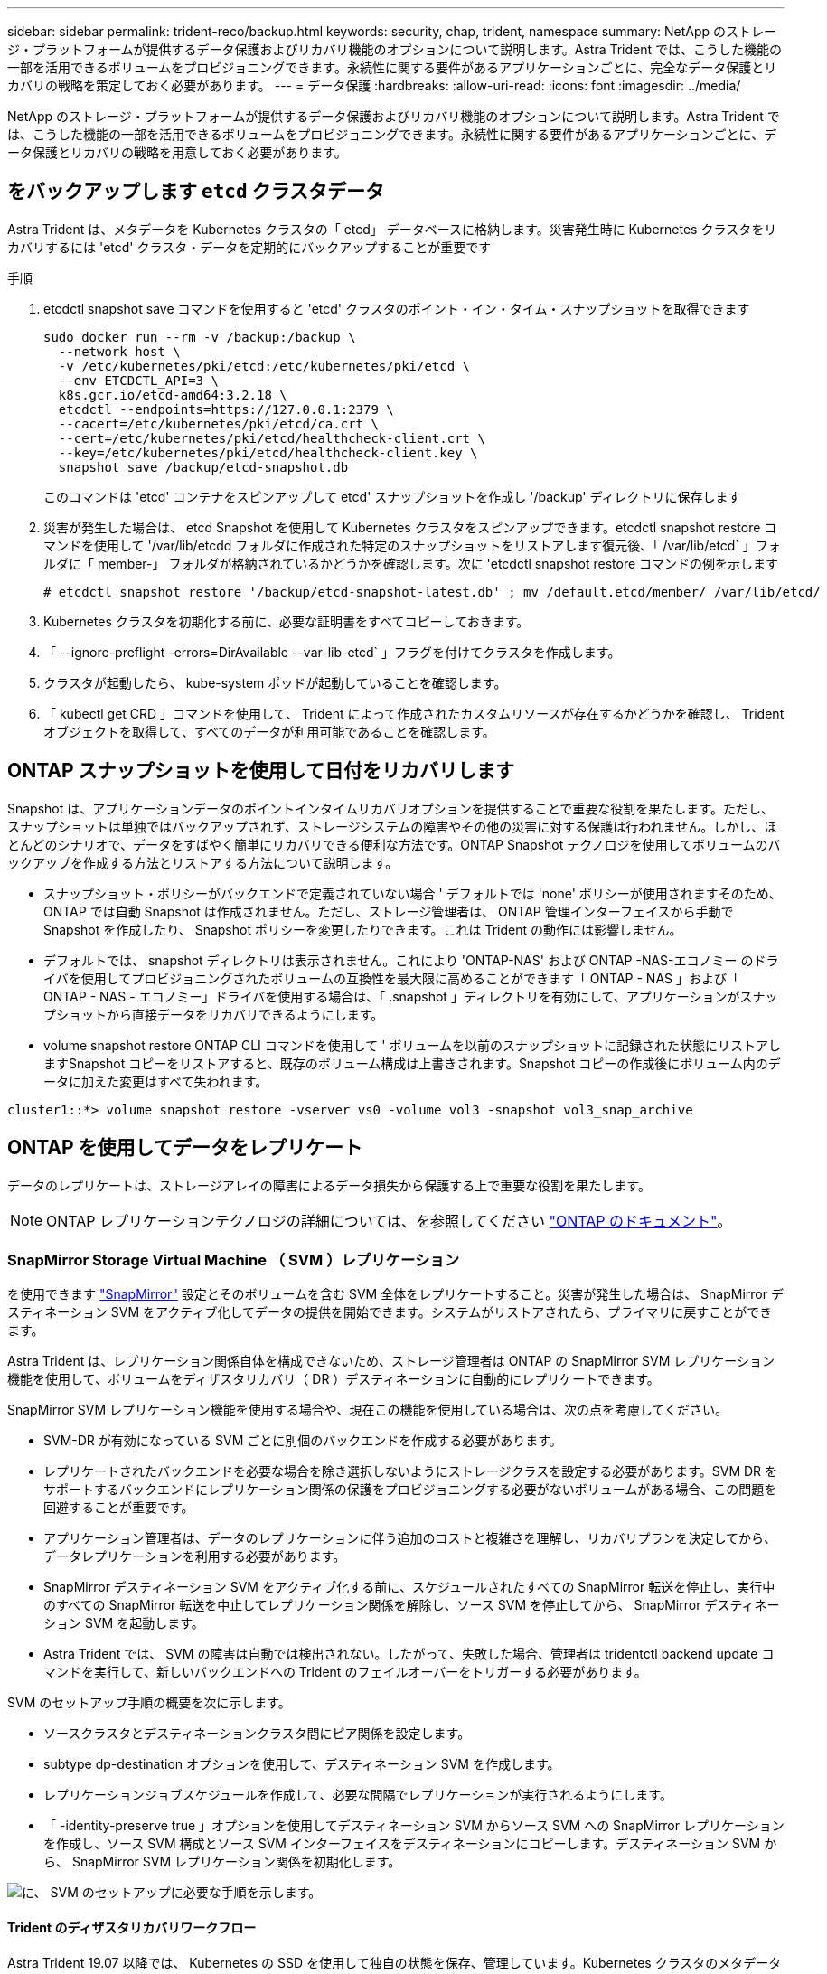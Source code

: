 ---
sidebar: sidebar 
permalink: trident-reco/backup.html 
keywords: security, chap, trident, namespace 
summary: NetApp のストレージ・プラットフォームが提供するデータ保護およびリカバリ機能のオプションについて説明します。Astra Trident では、こうした機能の一部を活用できるボリュームをプロビジョニングできます。永続性に関する要件があるアプリケーションごとに、完全なデータ保護とリカバリの戦略を策定しておく必要があります。 
---
= データ保護
:hardbreaks:
:allow-uri-read: 
:icons: font
:imagesdir: ../media/


NetApp のストレージ・プラットフォームが提供するデータ保護およびリカバリ機能のオプションについて説明します。Astra Trident では、こうした機能の一部を活用できるボリュームをプロビジョニングできます。永続性に関する要件があるアプリケーションごとに、データ保護とリカバリの戦略を用意しておく必要があります。



== をバックアップします `etcd` クラスタデータ

Astra Trident は、メタデータを Kubernetes クラスタの「 etcd」 データベースに格納します。災害発生時に Kubernetes クラスタをリカバリするには 'etcd' クラスタ・データを定期的にバックアップすることが重要です

.手順
. etcdctl snapshot save コマンドを使用すると 'etcd' クラスタのポイント・イン・タイム・スナップショットを取得できます
+
[listing]
----
sudo docker run --rm -v /backup:/backup \
  --network host \
  -v /etc/kubernetes/pki/etcd:/etc/kubernetes/pki/etcd \
  --env ETCDCTL_API=3 \
  k8s.gcr.io/etcd-amd64:3.2.18 \
  etcdctl --endpoints=https://127.0.0.1:2379 \
  --cacert=/etc/kubernetes/pki/etcd/ca.crt \
  --cert=/etc/kubernetes/pki/etcd/healthcheck-client.crt \
  --key=/etc/kubernetes/pki/etcd/healthcheck-client.key \
  snapshot save /backup/etcd-snapshot.db
----
+
このコマンドは 'etcd' コンテナをスピンアップして etcd' スナップショットを作成し '/backup' ディレクトリに保存します

. 災害が発生した場合は、 etcd Snapshot を使用して Kubernetes クラスタをスピンアップできます。etcdctl snapshot restore コマンドを使用して '/var/lib/etcdd フォルダに作成された特定のスナップショットをリストアします復元後、「 /var/lib/etcd` 」フォルダに「 member-」 フォルダが格納されているかどうかを確認します。次に 'etcdctl snapshot restore コマンドの例を示します
+
[listing]
----
# etcdctl snapshot restore '/backup/etcd-snapshot-latest.db' ; mv /default.etcd/member/ /var/lib/etcd/
----
. Kubernetes クラスタを初期化する前に、必要な証明書をすべてコピーしておきます。
. 「 --ignore-preflight -errors=DirAvailable --var-lib-etcd` 」フラグを付けてクラスタを作成します。
. クラスタが起動したら、 kube-system ポッドが起動していることを確認します。
. 「 kubectl get CRD 」コマンドを使用して、 Trident によって作成されたカスタムリソースが存在するかどうかを確認し、 Trident オブジェクトを取得して、すべてのデータが利用可能であることを確認します。




== ONTAP スナップショットを使用して日付をリカバリします

Snapshot は、アプリケーションデータのポイントインタイムリカバリオプションを提供することで重要な役割を果たします。ただし、スナップショットは単独ではバックアップされず、ストレージシステムの障害やその他の災害に対する保護は行われません。しかし、ほとんどのシナリオで、データをすばやく簡単にリカバリできる便利な方法です。ONTAP Snapshot テクノロジを使用してボリュームのバックアップを作成する方法とリストアする方法について説明します。

* スナップショット・ポリシーがバックエンドで定義されていない場合 ' デフォルトでは 'none' ポリシーが使用されますそのため、 ONTAP では自動 Snapshot は作成されません。ただし、ストレージ管理者は、 ONTAP 管理インターフェイスから手動で Snapshot を作成したり、 Snapshot ポリシーを変更したりできます。これは Trident の動作には影響しません。
* デフォルトでは、 snapshot ディレクトリは表示されません。これにより 'ONTAP-NAS' および ONTAP -NAS-エコノミー のドライバを使用してプロビジョニングされたボリュームの互換性を最大限に高めることができます「 ONTAP - NAS 」および「 ONTAP - NAS - エコノミー」ドライバを使用する場合は、「 .snapshot 」ディレクトリを有効にして、アプリケーションがスナップショットから直接データをリカバリできるようにします。
* volume snapshot restore ONTAP CLI コマンドを使用して ' ボリュームを以前のスナップショットに記録された状態にリストアしますSnapshot コピーをリストアすると、既存のボリューム構成は上書きされます。Snapshot コピーの作成後にボリューム内のデータに加えた変更はすべて失われます。


[listing]
----
cluster1::*> volume snapshot restore -vserver vs0 -volume vol3 -snapshot vol3_snap_archive
----


== ONTAP を使用してデータをレプリケート

データのレプリケートは、ストレージアレイの障害によるデータ損失から保護する上で重要な役割を果たします。


NOTE: ONTAP レプリケーションテクノロジの詳細については、を参照してください https://docs.netapp.com/ontap-9/topic/com.netapp.doc.dot-cm-concepts/GUID-A9A2F347-3E05-4F80-9E9C-CEF8F0A2F8E1.html["ONTAP のドキュメント"^]。



=== SnapMirror Storage Virtual Machine （ SVM ）レプリケーション

を使用できます https://docs.netapp.com/ontap-9/topic/com.netapp.doc.dot-cm-concepts/GUID-8B187484-883D-4BB4-A1BC-35AC278BF4DC.html["SnapMirror"^] 設定とそのボリュームを含む SVM 全体をレプリケートすること。災害が発生した場合は、 SnapMirror デスティネーション SVM をアクティブ化してデータの提供を開始できます。システムがリストアされたら、プライマリに戻すことができます。

Astra Trident は、レプリケーション関係自体を構成できないため、ストレージ管理者は ONTAP の SnapMirror SVM レプリケーション機能を使用して、ボリュームをディザスタリカバリ（ DR ）デスティネーションに自動的にレプリケートできます。

SnapMirror SVM レプリケーション機能を使用する場合や、現在この機能を使用している場合は、次の点を考慮してください。

* SVM-DR が有効になっている SVM ごとに別個のバックエンドを作成する必要があります。
* レプリケートされたバックエンドを必要な場合を除き選択しないようにストレージクラスを設定する必要があります。SVM DR をサポートするバックエンドにレプリケーション関係の保護をプロビジョニングする必要がないボリュームがある場合、この問題を回避することが重要です。
* アプリケーション管理者は、データのレプリケーションに伴う追加のコストと複雑さを理解し、リカバリプランを決定してから、データレプリケーションを利用する必要があります。
* SnapMirror デスティネーション SVM をアクティブ化する前に、スケジュールされたすべての SnapMirror 転送を停止し、実行中のすべての SnapMirror 転送を中止してレプリケーション関係を解除し、ソース SVM を停止してから、 SnapMirror デスティネーション SVM を起動します。
* Astra Trident では、 SVM の障害は自動では検出されない。したがって、失敗した場合、管理者は tridentctl backend update コマンドを実行して、新しいバックエンドへの Trident のフェイルオーバーをトリガーする必要があります。


SVM のセットアップ手順の概要を次に示します。

* ソースクラスタとデスティネーションクラスタ間にピア関係を設定します。
* subtype dp-destination オプションを使用して、デスティネーション SVM を作成します。
* レプリケーションジョブスケジュールを作成して、必要な間隔でレプリケーションが実行されるようにします。
* 「 -identity-preserve true 」オプションを使用してデスティネーション SVM からソース SVM への SnapMirror レプリケーションを作成し、ソース SVM 構成とソース SVM インターフェイスをデスティネーションにコピーします。デスティネーション SVM から、 SnapMirror SVM レプリケーション関係を初期化します。


image::SVMDR1.PNG[に、 SVM のセットアップに必要な手順を示します。]



==== Trident のディザスタリカバリワークフロー

Astra Trident 19.07 以降では、 Kubernetes の SSD を使用して独自の状態を保存、管理しています。Kubernetes クラスタのメタデータの保存には 'etcd' が使用されますここでは、 Kubernetes の etcd' データファイルと証明書が NetApp FlexVol に格納されているものとします。この FlexVol は SVM にあり、 SVM の SnapMirror SVM-DR 関係はセカンダリサイトのデスティネーション SVM と一緒にあります。

災害発生時に Astra Trident を使用して、単一のマスター Kubernetes クラスタをリカバリする手順を次に示します。

. ソース SVM で障害が発生した場合は、 SnapMirror デスティネーション SVM をアクティブ化します。そのためには、スケジュールされた SnapMirror 転送を停止し、実行中の SnapMirror 転送を中止して、レプリケーション関係を解除し、ソース SVM を停止して、デスティネーション SVM を起動します。
. デスティネーション SVM から、 Kubernetes の「 etcd」 データファイルおよび証明書が格納されているボリュームを、マスターノードとしてセットアップされるホストにマウントします。
. Kubernetes クラスタに関連する必要な証明書をすべて、「 /etc/Kubernetes /pki 」の下にコピーし、「 /var/lib/etcd」 の下に「 etcd`m ember-」 ファイルをコピーします。
. --ignore-preflight -errors=DirAvailable --var-lib-etcd` フラグを指定して kubeadm init コマンドを使用して Kubernetes クラスタを作成しますKubernetes ノードに使用するホスト名は、ソースの Kubernetes クラスタと同じであることが必要です。
. 「 kubectl get CRD 」コマンドを実行して、すべての Trident カスタムリソースが起動しているかどうかを確認し、 Trident オブジェクトを取得して、すべてのデータが利用可能であることを確認します。
. 必要なバックエンドをすべて更新して、新しいデスティネーション SVM 名を反映させるために、「 ./tridentctl update backend <backend-name> -f <backend-json -file> -n <namespace> 」コマンドを実行します。



NOTE: アプリケーション永続ボリュームの場合、デスティネーション SVM がアクティブ化されると、 Trident によってプロビジョニングされたすべてのボリュームがデータの提供を開始します。前述の手順に従って Kubernetes クラスタをデスティネーション側でセットアップしたら、すべての導入ポッドとポッドが開始され、コンテナ化されたアプリケーションは問題なく実行されます。



=== SnapMirror ボリュームのレプリケーション

ONTAP SnapMirror ボリュームレプリケーションはディザスタリカバリ機能です。この機能を使用すると、ボリュームレベルでプライマリストレージからデスティネーションストレージにフェイルオーバーできます。SnapMirror は、 Snapshot を同期することで、セカンダリストレージ上のプライマリストレージのボリュームレプリカまたはミラーを作成します。

ONTAP の SnapMirror ボリュームレプリケーションのセットアップ手順の概要を次に示します。

* ボリュームが配置されているクラスタとボリュームからデータを提供する SVM 間のピアリングを設定します。
* 関係の動作を制御する SnapMirror ポリシーを作成し、その関係の設定属性を指定します。
* を使用して、デスティネーションボリュームとソースボリューム間の SnapMirror 関係を作成します https://docs.netapp.com/ontap-9/topic/com.netapp.doc.dot-cm-cmpr-970/snapmirror__create.html["d9934e78a9254dde4a227181c30fa2d2"^] をクリックし、適切な SnapMirror ポリシーを割り当てます。
* SnapMirror 関係の作成後、ソースボリュームからデスティネーションボリュームへのベースライン転送が完了するように、関係を初期化します。


image::SM1.PNG[に、 SnapMirror ボリュームレプリケーションのセットアップを示します。]



==== Trident の SnapMirror ボリュームディザスタリカバリワークフロー

Astra Trident で単一のマスター Kubernetes クラスタをリカバリする手順を次に示します。

. 災害が発生した場合は、スケジュールされたすべての SnapMirror 転送を停止し、実行中のすべての SnapMirror 転送を中止します。デスティネーションボリュームが読み取り / 書き込み可能になるように、デスティネーションボリュームとソースボリュームの間のレプリケーション関係を解除します。
. デスティネーション SVM から、 Kubernetes の「 etcd」 データファイルおよび証明書が格納されているボリュームをホストにマウントします。このホストはマスターノードとしてセットアップされます。
. Kubernetes クラスタに関連する必要な証明書をすべて、「 /etc/Kubernetes /pki 」の下にコピーし、「 /var/lib/etcd」 の下に「 etcd`m ember-」 ファイルをコピーします。
. --ignore-preflight -errors=DirAvailable --var-lib-etcd` フラグを指定して kubeadm init コマンドを実行し、 Kubernetes クラスタを作成します。ホスト名はソースの Kubernetes クラスタと同じにする必要があります。
. 「 kubectl get CRD 」コマンドを実行して、すべての Trident カスタムリソースが起動しているかどうかを確認し、すべてのデータが利用可能であることを確認します。
. 前のバックエンドをクリーンアップし、 Trident に新しいバックエンドを作成します。デスティネーション SVM の新しい管理 LIF とデータ LIF 、新しい SVM 名、パスワードを指定します。




==== アプリケーション永続ボリュームのディザスタリカバリワークフロー

次の手順は、災害発生時に SnapMirror デスティネーションボリュームをコンテナ化されたワークロードで使用できるようにする方法を示しています。

. スケジュールされたすべての SnapMirror 転送を中止し、実行中のすべての SnapMirror 転送を中止します。デスティネーションボリュームが読み取り / 書き込み可能になるように、デスティネーションボリュームとソースボリュームの間のレプリケーション関係を解除します。ソース SVM のボリュームにバインドされた PVC を使用していた環境をクリーンアップします。
. 前述の手順に従ってデスティネーション側で Kubernetes クラスタをセットアップしたら、 Kubernetes クラスタから導入環境、 PVC 、 PV をクリーンアップします。
. Trident で新しい管理 LIF とデータ LIF 、デスティネーション SVM の新しい SVM 名とパスワードを指定して、新しいバックエンドを作成します。
. Trident のインポート機能を使用して、必要なボリュームを、新しい PVC にバインドされた PV としてインポートします。
. 新しく作成した PVC を使用してアプリケーション展開を再展開します。




== Element Snapshot を使用してデータをリカバリします

ボリュームの Snapshot スケジュールを設定し、必要な間隔で Snapshot が作成されていることを確認して、 Element ボリューム上のデータをバックアップします。Snapshot スケジュールは、 Element UI または API を使用して設定します。現時点では 'olidfire-san' ドライバを使用して ' スナップショットスケジュールをボリュームに設定することはできません

データが破損した場合は、特定の Snapshot を選択し、 Element UI または API を使用してボリュームを手動で Snapshot にロールバックできます。その Snapshot の作成後にボリュームに対して行われた変更はすべて元に戻ります。
